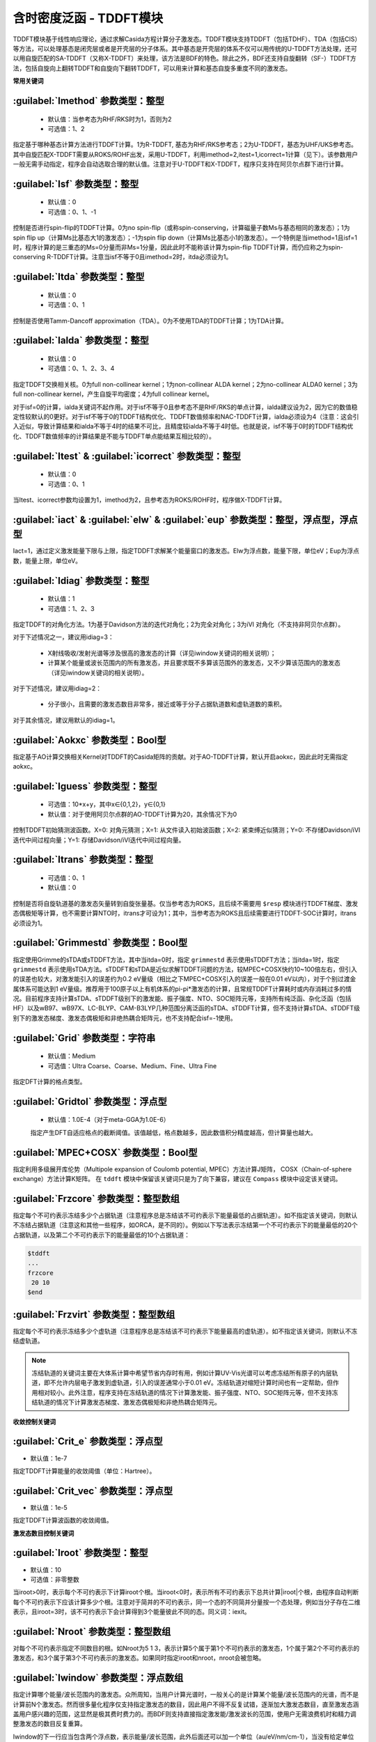 含时密度泛函 - TDDFT模块
================================================
TDDFT模块基于线性响应理论，通过求解Casida方程计算分子激发态。TDDFT模块支持TDDFT（包括TDHF）、TDA（包括CIS）等方法，可以处理基态是闭壳层或者是开壳层的分子体系。其中基态是开壳层的体系不仅可以用传统的U-TDDFT方法处理，还可以用自旋匹配的SA-TDDFT（又称X-TDDFT）来处理，该方法是BDF的特色。除此之外，BDF还支持自旋翻转（SF-）TDDFT方法，包括自旋向上翻转TDDFT和自旋向下翻转TDDFT，可以用来计算和基态自旋多重度不同的激发态。

**常用关键词**

:guilabel:`Imethod` 参数类型：整型
------------------------------------------------
 * 默认值：当参考态为RHF/RKS时为1，否则为2
 * 可选值：1、2

指定基于哪种基态计算方法进行TDDFT计算。1为R-TDDFT, 基态为RHF/RKS参考态；2为U-TDDFT，基态为UHF/UKS参考态。其中自旋匹配X-TDDFT需要从ROKS/ROHF出发，采用U-TDDFT，利用imethod=2,itest=1,icorrect=1计算（见下）。该参数用户一般无需手动指定，程序会自动选取合理的默认值。注意对于U-TDDFT和X-TDDFT，程序只支持在阿贝尔点群下进行计算。

:guilabel:`Isf` 参数类型：整型
---------------------------------------------------
 * 默认值：0
 * 可选值：0、1、-1

控制是否进行spin-flip的TDDFT计算。0为no spin-flip（或称spin-conserving，计算磁量子数Ms与基态相同的激发态）；1为spin flip up（计算Ms比基态大1的激发态）；-1为spin flip down（计算Ms比基态小1的激发态）。一个特例是当imethod=1且isf=1时，程序计算的是三重态的Ms=0分量而非Ms=1分量，因此此时不能称该计算为spin-flip TDDFT计算，而仍应称之为spin-conserving R-TDDFT计算。注意当isf不等于0且imethod=2时，itda必须设为1。

:guilabel:`Itda` 参数类型：整型
------------------------------------------------
 * 默认值：0
 * 可选值：0、1

控制是否使用Tamm-Dancoff approximation（TDA）。0为不使用TDA的TDDFT计算；1为TDA计算。

:guilabel:`Ialda` 参数类型：整型
---------------------------------------------------
 * 默认值：0
 * 可选值：0、1、2、3、4

指定TDDFT交换相关核。0为full non-collinear kernel；1为non-collinear ALDA kernel；2为no-collinear ALDA0 kernel；3为full non-collinear kernel，产生自旋平均密度；4为full collinear kernel。

对于isf=0的计算，ialda关键词不起作用。对于isf不等于0且参考态不是RHF/RKS的单点计算，ialda建议设为2，因为它的数值稳定性较默认的0更好。对于isf不等于0的TDDFT结构优化、TDDFT数值频率和NAC-TDDFT计算，ialda必须设为4（注意：这会引入近似，导致计算结果和ialda不等于4时的结果不可比，且精度较ialda不等于4时低。也就是说，isf不等于0时的TDDFT结构优化、TDDFT数值频率的计算结果是不能与TDDFT单点能结果互相比较的）。

:guilabel:`Itest` & :guilabel:`icorrect` 参数类型：整型
------------------------------------------------------------
 * 默认值：0
 * 可选值：0、1

当Itest、icorrect参数均设置为1，imethod为2，且参考态为ROKS/ROHF时，程序做X-TDDFT计算。

:guilabel:`iact` & :guilabel:`elw` & :guilabel:`eup` 参数类型：整型，浮点型，浮点型
---------------------------------------------------------------------------------------
Iact=1，通过定义激发能量下限与上限，指定TDDFT求解某个能量窗口的激发态。Elw为浮点数，能量下限，单位eV；Eup为浮点数，能量上限，单位eV。

:guilabel:`Idiag` 参数类型：整型
------------------------------------------------
 * 默认值：1
 * 可选值：1、2、3

指定TDDFT的对角化方法。1为基于Davidson方法的迭代对角化；2为完全对角化；3为iVI 对角化（不支持非阿贝尔点群）。

对于下述情况之一，建议用idiag=3：

 * X射线吸收/发射光谱等涉及很高的激发态的计算（详见iwindow关键词的相关说明）；
 * 计算某个能量或波长范围内的所有激发态，并且要求既不多算该范围外的激发态，又不少算该范围内的激发态（详见iwindow关键词的相关说明）。
对于下述情况，建议用idiag=2：

 * 分子很小，且需要的激发态数目非常多，接近或等于分子占据轨道数和虚轨道数的乘积。

对于其余情况，建议用默认的idiag=1。

:guilabel:`Aokxc` 参数类型：Bool型
---------------------------------------------------
指定基于AO计算交换相关Kernel对TDDFT的Casida矩阵的贡献。对于AO-TDDFT计算，默认开启aokxc，因此此时无需指定aokxc。

:guilabel:`Iguess` 参数类型：整型
------------------------------------------------
 * 可选值：10*x+y，其中x∈{0,1,2}，y∈{0,1}
 * 默认值：对于使用阿贝尔点群的AO-TDDFT计算为20，其余情况下为0

控制TDDFT初始猜测波函数。X=0: 对角元猜测；X=1: 从文件读入初始波函数；X=2: 紧束缚近似猜测；Y=0: 不存储Davidson/iVI迭代中间过程向量；Y=1: 存储Davidson/iVI迭代中间过程向量。

:guilabel:`Itrans` 参数类型：整型
------------------------------------------------
 * 可选值：0、1
 * 默认值：0

控制是否将自旋轨道基的激发态矢量转到自旋张量基。仅当参考态为ROKS，且后续不需要用 ``$resp`` 模块进行TDDFT梯度、激发态偶极矩等计算，也不需要计算NTO时，itrans才可设为1；其中，当参考态为ROKS且后续需要进行TDDFT-SOC计算时，itrans必须设为1。

.. _grimmestd:
:guilabel:`Grimmestd` 参数类型：Bool型
------------------------------------------------
指定使用Grimme的sTDA或sTDDFT方法，其中当itda=0时，指定 ``grimmestd`` 表示使用sTDDFT方法；当itda=1时，指定 ``grimmestd`` 表示使用sTDA方法。sTDDFT和sTDA是近似求解TDDFT问题的方法，较MPEC+COSX快约10~100倍左右，但引入的误差也较大，对激发能引入的误差约为0.2 eV量级（相比之下MPEC+COSX引入的误差一般在0.01 eV以内），对于个别过渡金属体系可能达到1 eV量级。推荐用于100原子以上有机体系的pi-pi*激发态的计算，且常规TDDFT计算耗时或内存消耗过多的情况。目前程序支持计算sTDA、sTDDFT级别下的激发能、振子强度、NTO、SOC矩阵元等，支持所有纯泛函、杂化泛函（包括HF）以及wB97、wB97X、LC-BLYP、CAM-B3LYP几种范围分离泛函的sTDA、sTDDFT计算，但不支持计算sTDA、sTDDFT级别下的激发态梯度、激发态偶极矩和非绝热耦合矩阵元，也不支持配合isf=-1使用。

:guilabel:`Grid` 参数类型：字符串
------------------------------------------------
 * 默认值：Medium
 * 可选值：Ultra Coarse、Coarse、Medium、Fine、Ultra Fine

指定DFT计算的格点类型。

:guilabel:`Gridtol` 参数类型：浮点型
------------------------------------------------
 * 默认值：1.0E-4（对于meta-GGA为1.0E-6）
 
 指定产生DFT自适应格点的截断阈值。该值越低，格点数越多，因此数值积分精度越高，但计算量也越大。

:guilabel:`MPEC+COSX` 参数类型：Bool型
------------------------------------------------
指定利用多级展开库伦势（Multipole expansion of Coulomb potential, MPEC）方法计算J矩阵， COSX（Chain-of-sphere exchange）方法计算K矩阵。
在 ``tddft`` 模块中保留该关键词只是为了向下兼容，建议在 ``Compass`` 模块中设定该关键词。

:guilabel:`Frzcore` 参数类型：整型数组
---------------------------------------------------
指定每个不可约表示冻结多少个占据轨道（注意程序总是冻结该不可约表示下能量最低的占据轨道）。如不指定该关键词，则默认不冻结占据轨道（注意这和其他一些程序，如ORCA，是不同的）。例如以下写法表示冻结第一个不可约表示下的能量最低的20个占据轨道，以及第二个不可约表示下的能量最低的10个占据轨道：

.. code-block:: bdf

     $tddft
     ...
     frzcore
      20 10
     $end

:guilabel:`Frzvirt` 参数类型：整型数组
---------------------------------------------------
指定每个不可约表示冻结多少个虚轨道（注意程序总是冻结该不可约表示下能量最高的虚轨道）。如不指定该关键词，则默认不冻结虚轨道。

.. note::

 冻结轨道的关键词主要在大体系计算中希望节省内存时有用，例如计算UV-Vis光谱可以考虑冻结所有原子的内层轨道，即不允许内层电子激发到虚轨道，引入的误差通常小于0.01 eV。冻结轨道对缩短计算时间也有一定帮助，但作用相对较小。此外注意，程序支持在冻结轨道的情况下计算激发能、振子强度、NTO、SOC矩阵元等，但不支持冻结轨道的情况下计算激发态梯度、激发态偶极矩和非绝热耦合矩阵元。

**收敛控制关键词**

:guilabel:`Crit_e` 参数类型：浮点型
------------------------------------------------
* 默认值：1e-7

指定TDDFT计算能量的收敛阈值（单位：Hartree）。

:guilabel:`Crit_vec` 参数类型：浮点型
---------------------------------------------------
* 默认值：1e-5

指定TDDFT计算波函数的收敛阈值。

**激发态数目控制关键词**

:guilabel:`Iroot` 参数类型：整型
------------------------------------------------
* 默认值：10
* 可选值：非零整数

当iroot>0时，表示每个不可约表示下计算iroot个根。当iroot<0时，表示所有不可约表示下总共计算|iroot|个根，由程序自动判断每个不可约表示下应该计算多少个根。注意对于简并的不可约表示，同一个态的不同简并分量按一个态处理，例如当分子存在二维表示，且iroot=3时，该不可约表示下会计算得到3个能量彼此不同的态。同义词：iexit。

:guilabel:`Nroot` 参数类型：整型数组
---------------------------------------------------
对每个不可约表示指定不同数目的根。如Nroot为5 1 3，表示计算5个属于第1个不可约表示的激发态，1个属于第2个不可约表示的激发态，和3个属于第3个不可约表示的激发态。如果同时指定iroot和nroot，nroot会被忽略。

:guilabel:`Iwindow` 参数类型：浮点数组
---------------------------------------------------
指定计算哪个能量/波长范围内的激发态。众所周知，当用户计算光谱时，一般关心的是计算某个能量/波长范围内的光谱，而不是计算前N个激发态。然而很多量化程序仅支持指定激发态的数目，因此用户不得不反复试错，逐渐加大激发态数目，直至激发态涵盖用户感兴趣的范围，这显然是极其费时费力的。而BDF则支持直接指定激发能/激发波长的范围，使用户无需浪费机时和精力调整激发态的数目反复重算。

Iwindow的下一行应当包含两个浮点数，表示能量/波长范围，此外后面还可以加一个单位（au/eV/nm/cm-1），当没有给定单位时，默认单位为eV。Iwindow一般建议结合iVI方法使用（idiag=3），此时程序可以确保计算出该能量/波长范围内的所有激发态，没有任何遗漏，同时又尽量不浪费时间在计算该范围以外的激发态上面，也即如果一个激发态尚未完全收敛，程序即已确定该激发态不属于用户指定的能量/波长范围，则程序不再继续收敛该态。例如以下输入表示计算激发能在1~5 eV之间的所有激发态：

.. code-block:: bdf

     $tddft
     ...
     idiag
      3
     iwindow
      1 5 eV
     $end

当使用Davidson方法（idiag=1）时，iwindow关键词仍然可以使用：（注意以下算例没有写idiag关键字，这是因为Davidson方法是TDDFT模块默认的对角化方法）

.. code-block:: bdf

     $tddft
     ...
     iwindow
      1 5 eV
     $end

此时输入的1（eV）将被忽略，也即程序计算5 eV以下的所有激发态，而不管这些激发态是否高于1 eV。不仅如此，程序既不能严格保证计算出来的所有激发态都在1~5 eV内，也不能严格保证所有在1~5 eV内的激发态都会被计算出来，但这也意味着程序不需要花费额外的计算资源来保证没有遗漏任何0~5 eV以内的激发态，因此此时计算速度往往比同样iwindow的iVI计算要快。然而当能量区间的下限非常高时（比如在计算X射线吸收谱时），例如以下输入：

.. code-block:: bdf

     $tddft
     ...
     iwindow
      300 305 eV
     $end

则Davidson方法在计算0~300 eV的激发态上浪费的计算资源，将远大于其节省的计算资源，乃至导致Davidson方法对于该类情况完全无法使用。此时用户必须选择iVI方法。

.. hint::
     Iwindow不支持和idiag=2同时使用。

当指定iwindow时，iroot、nroot对程序计算的激发态数目没有影响。但对于既指定了iwindow又使用了iVI的计算，iroot、nroot对程序的内存分配仍然有一定影响；该情况下虽然程序一般会自动设定合理的iroot、nroot值，但极少数情况下程序设定值可能会不足，导致程序报错"too small iroot/nroot, require xxx, but only yyy provided"。此时代表程序在计算前低估了最终计算出的激发态数目，因此在计算前预先分配的内存不足。这种情况下用户应当用iroot或nroot将当前不可约表示下的激发态数目设为大于等于xxx的正整数，重新进行计算。

:guilabel:`Maxld` 参数类型：整型
---------------------------------------------------
iVI的展开空间的最大维度。一般情况下程序会自动选定合理的默认值，一般足够计算使用，但有极小概率会不足。若遇到程序报错"too small ld xxx, require yyy"，应将maxld设为大于等于yyy的正整数，重新进行计算。

**波函数存储关键词**

:guilabel:`Istore` 参数类型：整型
------------------------------------------------
指定将波函数存储于编号为istore的文件中，以备其他计算使用。

**激发组态打印输出控制**

:guilabel:`Nprt` 参数类型：整型
------------------------------------------------
指定在计算结束后只打印前nprt个激发态的信息。当用户不指定nprt或nprt大于等于用户计算的激发态总数时，程序打印所有激发态的信息。

:guilabel:`Cdthrd` 参数类型：浮点型
---------------------------------------------------
指定打印绝对值大于cdthrd的轨道激发信息。

**TD-DFT/SOC和性质计算控制参数**

:guilabel:`Nfiles` 参数类型：整型
------------------------------------------------
读入nfiles个TDDFT先前计算的波函数，以进行SOC计算。

:guilabel:`Isoc` 参数类型：整型
---------------------------------------------------
 * 默认值：1
 * 可选值：1、2、3

指定TDDFT-SOC计算方法。1为仅闭壳层体系计算；2为一般的SOC计算；3为仅打印各个标量态之间的SOC耦合矩阵元，不对角化SOC Hamiltonian。

:guilabel:`Ifgs` 参数类型：整型
------------------------------------------------
 * 默认值：0
 * 可选值：0、1

指定TDDFT-SOC计算是否包含基态。0为TDDFT-SOC计算不包含基态，此时无法得到基态和考虑了SOC的激发态（即旋量态）之间的跃迁偶极矩，因此无法绘制包含SOC校正的光谱，同时也无法计算基态的SOC校正，但仍可得到包含SOC校正的激发能；1为TDDFT-SOC计算包含基态，此时可以得到包含SOC校正的光谱，且可以计算基态的SOC校正，但此时纳入TDDFT-SOC处理的标量激发态的数目不宜过多（一般以10~100个左右为宜），否则会低估基态能量，从而高估激发能。

:guilabel:`Imatsoc` 参数类型：整型数组
---------------------------------------------------
指定需要计算的SOC矩阵元。

.. code-block:: bdf

     ...
     #SCF calculation for the singlet ground state S0.
     $scf
     spin
     0
     ...
     $end

     #First TDDFT, singlets S1-S10.
     $tddft
     imethod
      1
     isf
      0
     iroot
      10
     ....
     $end

     #Second TDDFT, triplets T1-T10
     $tddft
     imethod
      1
     isf
      1
     iroot
      10
     $end

     $tddft
     ....
     #如果imatsoc<0，所有的SOC矩阵元都会打印；
     #如果imatsoc=0，不打印任何SOC矩阵元；
     #如果imatsoc>0，打印imatsoc个矩阵元
     imatsoc
      7              #表示计算7个SOC矩阵元（注：程序最多允许计算4000个SOC矩阵元），后面的7行指定要计算哪7个SOC矩阵元  
     0 0 0 2 1 1     #字符串“0 0 0”代表基态
     0 0 0 2 1 2     #3个数字“i m n”代表第“i”次TDDFT计算，第“m”个不可约表示的第“n”个态
     1 1 1 2 1 1     #计算矩阵<S1|HSOC|T1>
     1 1 1 2 1 2
     1 1 2 2 1 1
     1 1 2 2 1 2
     2 1 1 2 1 1
     2 1 1 2 1 2
     $end

:guilabel:`Imatrsf` 参数类型：整型
------------------------------------------------
 * 默认值：0
 * 可选值：0、-1

指定在TDDFT-SOC计算里，计算标量态之间的跃迁偶极矩，imatrsf=-1可以打印所有标量态间的跃迁偶极矩。

:guilabel:`Imatrso` 参数类型：整型数组
---------------------------------------------------
指定打印考虑SOC之后的旋量态之间的跃迁偶极矩（以及对应的振子强度，和根据费米黄金规则计算得到的辐射跃迁速率常数）。

.. code-block:: bdf

     $TDDFT
     ...
     Imatrso
     #指定需要打印5组旋量态之间的跃迁偶极矩（注：程序最多允许计算4000个跃迁偶极矩），后面5行指定打印哪些旋量态之间的跃迁偶极矩
     #如果这里指定-1，则后面无需写任何信息，程序逐对打印旋量态之间的跃迁偶极矩
     #如果这里指定-2，则后面无需写任何信息，程序逐对打印所有基态旋量态和所有激发态旋量态之间的跃迁偶极矩，
     #但不打印基态旋量态和基态旋量态之间，以及激发态旋量态和激发态旋量态之间的跃迁偶极矩。
     5
     1 1
     1 2
     1 3
     2 3
     2 4
     $END


**激发态性质分析**

:guilabel:`Ntoanalyze` 参数类型：整型数组
---------------------------------------------------
自然跃迁轨道(Natrual transtion orbital - NTO)分析，指定对TDDFT计算的某些态做NTO分析。该功能仅支持阿贝尔点群。

.. code-block:: bdf

     $TDDFT
     istore
     1           #存储TDDFT波函数，以备后续使用。注：此处只能输入1，而不能输入其他数字，即便这不是该输入文件的第一个TDDFT计算也是如此
     $End

     $TDDFT
     Ntoanalyze
     2           #指定对两个态做NTO分析
     1 3         #指定对第1和第3个激发态做NTO分析
     $End

计算将NTO输出为Molden格式的文件。文件名为 ``bdftask.tdno_irepm_staten.molden``，其中m，n的含义为第m个不可约表示的第n个根。

:guilabel:`TRDDens` 参数类型：Bool 
输入激发态越迁密度到Cube文件。默认文件名为 ``bdftask.trd_irepm_staten.cube``。其中m，n的含义为第m个不可约表示的第n个根。

:guilabel:`DensCube` 参数类型：Bool 
输入基态和激发态密度到Cube文件。如果体系的基态时单重态态，计算将输出基态及激发态的密度到名为 ``bdftask.rho_irepn_singlet.cube`` 的文件。n表示第n个不可约表示。每个cube文件中有n个根的电子密度。如果基态是单重态，文件 ``rho_irep1_singlet`` 中有n+1个密度，前n个是第一个不可约表示(通常是恒等表示)的前n个激发态密度，第n+1个是体系基态的密度。

:guilabel:`Cubexyz` 参数类型：浮点数组
输入为3个浮点数，分别指定cube文件x、y、z方向格点的步长。

.. code-block:: bdf

     $TDDFT
     istore
     1           #存储TDDFT波函数，以备后续使用。注：此处只能输入1，而不能输入其他数字，即便这不是该输入文件的第一个TDDFT计算也是如此
     $End

     $TDDFT
     TRDDens
     Cubexyz
      0.2 0.2 0.2
     $End


**内存控制参数**

:guilabel:`Memjkop` 参数类型：整型
---------------------------------------------------
控制积分直接的TDDFT计算J，K算符时的内存大小，输入类型为整数，单位为MW，即兆字符，每格字符长度为8个字节。如果分配的内存不存储所有的J、K算符，TDDFT将按照指定内存计算一次能存储的J，K算符数目，通过多次积分计算完成每次迭代对角化的所有J，K算符计算。多次积分计算将降低计算效率。

.. code-block:: bdf

     $TDDFT
     memjkop 
       2048          #指定TDDFT计算JK算符需要2048MW内存，即需要2*8=16G内存。
     $End

:guilabel:`Imemshrink` 参数类型：整型
---------------------------------------------------
 * 默认值：0
 * 可选值：0、1

控制积分直接TDDFT计算J、K算符时，OpenMP并行对内存的使用方式。0为不降低内存使用量；1为降低OpenMP并行内存使用量，效率稍低。如果计算的分子体系特别大，要求的计算根数目特别多，memjkop参数无法再增大内存，使用这个参数比积分多次计算效率高。
